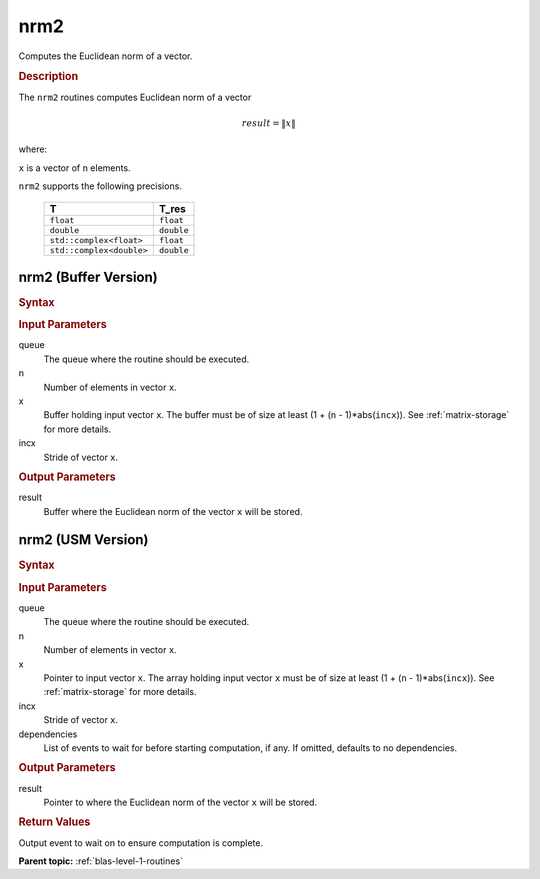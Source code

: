 .. _onemkl_blas_nrm2:

nrm2
====

Computes the Euclidean norm of a vector.

.. _onemkl_blas_nrm2_description:

.. rubric:: Description

The ``nrm2`` routines computes Euclidean norm of a vector

.. math:: 
   
      result = \| x\|   

where:

``x`` is a vector of ``n`` elements.

``nrm2`` supports the following precisions.

   .. list-table:: 
      :header-rows: 1

      * -  T 
        -  T_res 
      * -  ``float`` 
        -  ``float`` 
      * -  ``double`` 
        -  ``double`` 
      * -  ``std::complex<float>`` 
        -  ``float`` 
      * -  ``std::complex<double>`` 
        -  ``double`` 

.. _onemkl_blas_nrm2_buffer:

nrm2 (Buffer Version)
---------------------

.. rubric:: Syntax

.. cpp:function::  void oneapi::mkl::blas::column_major::nrm2(sycl::queue &queue, std::int64_t n, sycl::buffer<T,1> &x, std::int64_t incx, sycl::buffer<T_res,1> &result)
.. cpp:function::  void oneapi::mkl::blas::row_major::nrm2(sycl::queue &queue, std::int64_t n, sycl::buffer<T,1> &x, std::int64_t incx, sycl::buffer<T_res,1> &result)

.. container:: section

   .. rubric:: Input Parameters

   queue
      The queue where the routine should be executed.

   n
      Number of elements in vector ``x``.

   x
      Buffer holding input vector ``x``. The buffer must be of size at
      least (1 + (``n`` - 1)*abs(``incx``)). See :ref:`matrix-storage` for
      more details.

   incx
      Stride of vector ``x``.

.. container:: section

   .. rubric:: Output Parameters

   result
      Buffer where the Euclidean norm of the vector ``x`` will be
      stored.

.. _onemkl_blas_nrm2_usm:

nrm2 (USM Version)
------------------

.. rubric:: Syntax

.. cpp:function::  sycl::event oneapi::mkl::blas::column_major::nrm2(sycl::queue &queue, std::int64_t n, const T *x, std::int64_t incx, T_res *result, const sycl::vector_class<sycl::event> &dependencies = {})
.. cpp:function::  sycl::event oneapi::mkl::blas::row_major::nrm2(sycl::queue &queue, std::int64_t n, const T *x, std::int64_t incx, T_res *result, const sycl::vector_class<sycl::event> &dependencies = {})

.. container:: section

   .. rubric:: Input Parameters

   queue
      The queue where the routine should be executed.

   n
      Number of elements in vector ``x``.

   x
      Pointer to input vector ``x``. The array holding input vector
      ``x`` must be of size at least (1 + (``n`` - 1)*abs(``incx``)).
      See :ref:`matrix-storage` for
      more details.

   incx
      Stride of vector ``x``.

   dependencies
      List of events to wait for before starting computation, if any.
      If omitted, defaults to no dependencies.

.. container:: section

   .. rubric:: Output Parameters

   result
      Pointer to where the Euclidean norm of the vector ``x`` will be
      stored.

.. container:: section

   .. rubric:: Return Values

   Output event to wait on to ensure computation is complete.

   **Parent topic:** :ref:`blas-level-1-routines`
